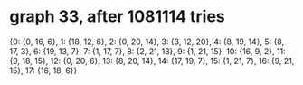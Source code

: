 * graph 33, after 1081114 tries

{0: {0, 16, 6}, 1: {18, 12, 6}, 2: {0, 20, 14}, 3: {3, 12, 20}, 4: {8, 19, 14}, 5: {8, 17, 3}, 6: {19, 13, 7}, 7: {1, 17, 7}, 8: {2, 21, 13}, 9: {1, 21, 15}, 10: {16, 9, 2}, 11: {9, 18, 15}, 12: {0, 20, 6}, 13: {8, 20, 14}, 14: {17, 19, 7}, 15: {1, 21, 7}, 16: {9, 21, 15}, 17: {16, 18, 6}}

